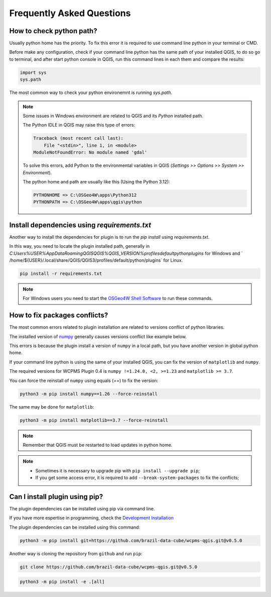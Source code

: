 ..
    This file is part of Python QGIS Plugin for WCPMS.
    Copyright (C) 2024 INPE.

    This program is free software: you can redistribute it and/or modify
    it under the terms of the GNU General Public License as published by
    the Free Software Foundation, either version 3 of the License, or
    (at your option) any later version.

    This program is distributed in the hope that it will be useful,
    but WITHOUT ANY WARRANTY; without even the implied warranty of
    MERCHANTABILITY or FITNESS FOR A PARTICULAR PURPOSE. See the
    GNU General Public License for more details.

    You should have received a copy of the GNU General Public License
    along with this program. If not, see <https://www.gnu.org/licenses/gpl-3.0.html>.


==========================
Frequently Asked Questions
==========================

How to check python path?
-------------------------

Usually python home has the priority. To fix this error it is required to use command line python in your terminal or CMD.

Before make any configuration, check if your command line python has the same path of your installed QGIS, to do so go to terminal, and after start python console in QGIS, run this command lines in each them and compare the results:

.. code-block:: python

    import sys
    sys.path


The most common way to check your python environemnt is running `sys.path`.

.. image:: ./assets/img/python_path_terminal.png
    :width: 100%
    :alt: Python Path Terminal


.. image:: ./assets/img/python_path_qgis.png
    :width: 100%
    :alt: Python Path QGIS


.. note::

    Some issues in Windows environment are related to QGIS and its `Python` installed path.

    The Python IDLE in QGIS may raise this type of errors:

    .. code-block:: text

        Traceback (most recent call last):
            File "<stdin>", line 1, in <module>
        ModuleNotFoundError: No module named 'gdal'


    To solve this errors, add Python to the environmental variables in QGIS (`Settings >> Options >> System >> Environment`).

    The python home and path are usually like this (Using the Python 3.12):

    .. code-block:: text

        PYTHONHOME => C:\OSGeo4W\apps\Python312
        PYTHONPATH => C:\OSGeo4W\apps\qgis\python


Install dependencies using `requirements.txt`
---------------------------------------------

Another way to install the dependencies for plugin is to run the `pip install` using `requirements.txt`.

In this way, you need to locate the plugin installed path, generally in `C:\Users\%USER%\AppData\Roaming\QGIS\QGIS%QGIS_VERSION%\profiles\default\python\plugins` for Windows and ` /home/${USER}/.local/share/QGIS/QGIS3/profiles/default/python/plugins` for Linux.

.. code-block:: python

    pip install -r requirements.txt


.. note::

    For Windows users you need to start the `OSGeo4W Shell Software <https://www.osgeo.org/projects/osgeo4w/>`_ to run these commands.

How to fix packages conflicts?
------------------------------

The most common errors related to plugin installation are related to versions conflict of python libraries.

The installed version of `numpy <https://numpy.org/>`_ generally causes versions conflict like example below.

.. image:: ./assets/img/numpy_error.png
    :width: 100%
    :alt: Numpy errors

This errors is because the plugin install a version of ``numpy`` in a local path, but you have another version in global python home.

If your command line python is using the same of your installed QGIS, you can fix the version of ``matplotlib`` and ``numpy``.

The required versions for WCPMS Plugin 0.4 is ``numpy !=1.24.0, <2, >=1.23`` and ``matplotlib >= 3.7``.

You can force the reinstall of ``numpy`` using equals (==) to fix the version:

.. code-block:: shell

    python3 -m pip install numpy==1.26 --force-reinstall


The same may be done for ``matplotlib``:

.. code-block:: shell

    python3 -m pip install matplotlib==3.7 --force-reinstall


.. note::

    Remember that QGIS must be restarted to load updates in python home.


.. note::

    - Sometimes it is necessary to upgrade pip with ``pip install --upgrade pip``;
    - If you get some access error, it is required to add ``--break-system-packages`` to fix the conflicts;


Can I install plugin using pip?
-------------------------------

The plugin dependencies can be installed using pip via command line.

If you have more espertise in programming, check the `Development Installation <./dev_install.html>`_

The plugin dependencies can be installed using this command:

.. code-block:: shell

    python3 -m pip install git+https://github.com/brazil-data-cube/wcpms-qgis.git@v0.5.0


Another way is cloning the repository from ``github`` and run ``pip``:

.. code-block:: shell

    git clone https://github.com/brazil-data-cube/wcpms-qgis.git@v0.5.0


.. code-block:: shell

    python3 -m pip install -e .[all]
